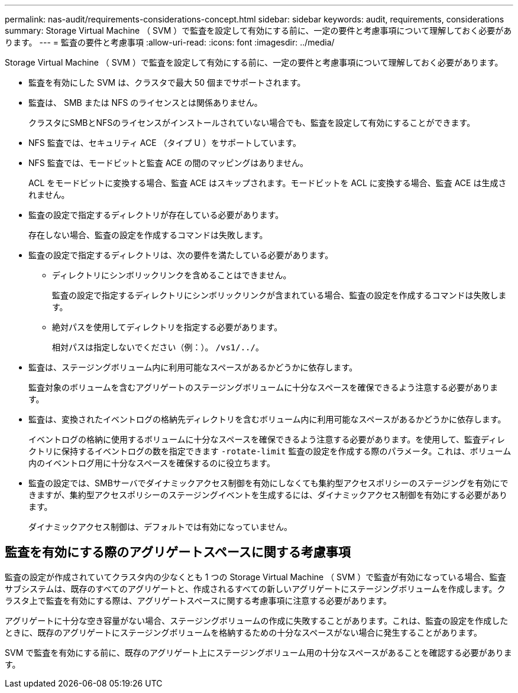 ---
permalink: nas-audit/requirements-considerations-concept.html 
sidebar: sidebar 
keywords: audit, requirements, considerations 
summary: Storage Virtual Machine （ SVM ）で監査を設定して有効にする前に、一定の要件と考慮事項について理解しておく必要があります。 
---
= 監査の要件と考慮事項
:allow-uri-read: 
:icons: font
:imagesdir: ../media/


[role="lead"]
Storage Virtual Machine （ SVM ）で監査を設定して有効にする前に、一定の要件と考慮事項について理解しておく必要があります。

* 監査を有効にした SVM は、クラスタで最大 50 個までサポートされます。
* 監査は、 SMB または NFS のライセンスとは関係ありません。
+
クラスタにSMBとNFSのライセンスがインストールされていない場合でも、監査を設定して有効にすることができます。

* NFS 監査では、セキュリティ ACE （タイプ U ）をサポートしています。
* NFS 監査では、モードビットと監査 ACE の間のマッピングはありません。
+
ACL をモードビットに変換する場合、監査 ACE はスキップされます。モードビットを ACL に変換する場合、監査 ACE は生成されません。

* 監査の設定で指定するディレクトリが存在している必要があります。
+
存在しない場合、監査の設定を作成するコマンドは失敗します。

* 監査の設定で指定するディレクトリは、次の要件を満たしている必要があります。
+
** ディレクトリにシンボリックリンクを含めることはできません。
+
監査の設定で指定するディレクトリにシンボリックリンクが含まれている場合、監査の設定を作成するコマンドは失敗します。

** 絶対パスを使用してディレクトリを指定する必要があります。
+
相対パスは指定しないでください（例：）。 `/vs1/../`。



* 監査は、ステージングボリューム内に利用可能なスペースがあるかどうかに依存します。
+
監査対象のボリュームを含むアグリゲートのステージングボリュームに十分なスペースを確保できるよう注意する必要があります。

* 監査は、変換されたイベントログの格納先ディレクトリを含むボリューム内に利用可能なスペースがあるかどうかに依存します。
+
イベントログの格納に使用するボリュームに十分なスペースを確保できるよう注意する必要があります。を使用して、監査ディレクトリに保持するイベントログの数を指定できます `-rotate-limit` 監査の設定を作成する際のパラメータ。これは、ボリューム内のイベントログ用に十分なスペースを確保するのに役立ちます。

* 監査の設定では、SMBサーバでダイナミックアクセス制御を有効にしなくても集約型アクセスポリシーのステージングを有効にできますが、集約型アクセスポリシーのステージングイベントを生成するには、ダイナミックアクセス制御を有効にする必要があります。
+
ダイナミックアクセス制御は、デフォルトでは有効になっていません。





== 監査を有効にする際のアグリゲートスペースに関する考慮事項

監査の設定が作成されていてクラスタ内の少なくとも 1 つの Storage Virtual Machine （ SVM ）で監査が有効になっている場合、監査サブシステムは、既存のすべてのアグリゲートと、作成されるすべての新しいアグリゲートにステージングボリュームを作成します。クラスタ上で監査を有効にする際は、アグリゲートスペースに関する考慮事項に注意する必要があります。

アグリゲートに十分な空き容量がない場合、ステージングボリュームの作成に失敗することがあります。これは、監査の設定を作成したときに、既存のアグリゲートにステージングボリュームを格納するための十分なスペースがない場合に発生することがあります。

SVM で監査を有効にする前に、既存のアグリゲート上にステージングボリューム用の十分なスペースがあることを確認する必要があります。
